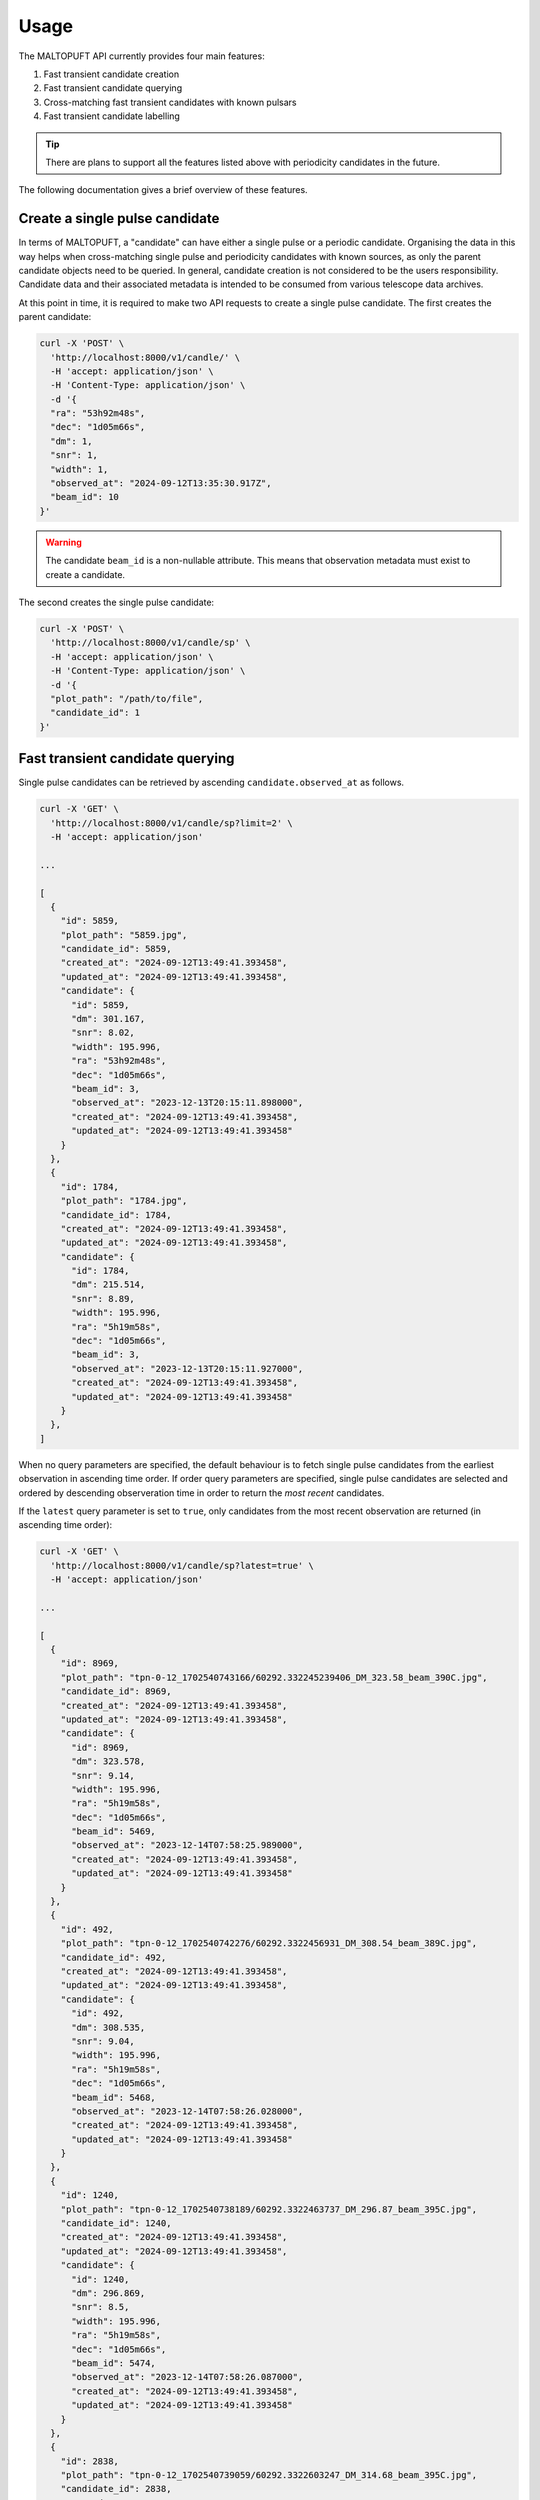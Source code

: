 =====
Usage
=====

The MALTOPUFT API currently provides four main features:

1. Fast transient candidate creation
2. Fast transient candidate querying
3. Cross-matching fast transient candidates with known pulsars
4. Fast transient candidate labelling

.. tip::

    There are plans to support all the features listed above with periodicity candidates in the future.

The following documentation gives a brief overview of these features.

Create a single pulse candidate
===============================

In terms of MALTOPUFT, a "candidate" can have either a single pulse or a periodic candidate. Organising the data in this way helps when cross-matching single pulse and periodicity candidates with known sources, as only the parent candidate objects need to be queried. In general, candidate creation is not considered to be the users responsibility. Candidate data and their associated metadata is intended to be consumed from various telescope data archives.

At this point in time, it is required to make two API requests to create a single pulse candidate. The first creates the parent candidate:

.. code-block::

    curl -X 'POST' \
      'http://localhost:8000/v1/candle/' \
      -H 'accept: application/json' \
      -H 'Content-Type: application/json' \
      -d '{
      "ra": "53h92m48s",
      "dec": "1d05m66s",
      "dm": 1,
      "snr": 1,
      "width": 1,
      "observed_at": "2024-09-12T13:35:30.917Z",
      "beam_id": 10
    }'

.. warning::
    The candidate ``beam_id`` is a non-nullable attribute. This means that observation metadata must exist to create a candidate.

The second creates the single pulse candidate:

.. code-block::

    curl -X 'POST' \
      'http://localhost:8000/v1/candle/sp' \
      -H 'accept: application/json' \
      -H 'Content-Type: application/json' \
      -d '{
      "plot_path": "/path/to/file",
      "candidate_id": 1
    }'

Fast transient candidate querying
=================================

Single pulse candidates can be retrieved by ascending ``candidate.observed_at`` as follows.

.. code-block:: bash

    curl -X 'GET' \
      'http://localhost:8000/v1/candle/sp?limit=2' \
      -H 'accept: application/json'

    ...

    [
      {
        "id": 5859,
        "plot_path": "5859.jpg",
        "candidate_id": 5859,
        "created_at": "2024-09-12T13:49:41.393458",
        "updated_at": "2024-09-12T13:49:41.393458",
        "candidate": {
          "id": 5859,
          "dm": 301.167,
          "snr": 8.02,
          "width": 195.996,
          "ra": "53h92m48s",
          "dec": "1d05m66s",
          "beam_id": 3,
          "observed_at": "2023-12-13T20:15:11.898000",
          "created_at": "2024-09-12T13:49:41.393458",
          "updated_at": "2024-09-12T13:49:41.393458"
        }
      },
      {
        "id": 1784,
        "plot_path": "1784.jpg",
        "candidate_id": 1784,
        "created_at": "2024-09-12T13:49:41.393458",
        "updated_at": "2024-09-12T13:49:41.393458",
        "candidate": {
          "id": 1784,
          "dm": 215.514,
          "snr": 8.89,
          "width": 195.996,
          "ra": "5h19m58s",
          "dec": "1d05m66s",
          "beam_id": 3,
          "observed_at": "2023-12-13T20:15:11.927000",
          "created_at": "2024-09-12T13:49:41.393458",
          "updated_at": "2024-09-12T13:49:41.393458"
        }
      },
    ]

When no query parameters are specified, the default behaviour is to fetch single pulse candidates from the earliest observation in ascending time order. If order query parameters are specified, single pulse candidates are selected and ordered by descending observeration time in order to return the *most recent* candidates.

If the ``latest`` query parameter is set to ``true``, only candidates from the most recent observation are returned (in ascending time order):

.. code-block:: bash

    curl -X 'GET' \
      'http://localhost:8000/v1/candle/sp?latest=true' \
      -H 'accept: application/json'
    
    ...

    [
      {
        "id": 8969,
        "plot_path": "tpn-0-12_1702540743166/60292.332245239406_DM_323.58_beam_390C.jpg",
        "candidate_id": 8969,
        "created_at": "2024-09-12T13:49:41.393458",
        "updated_at": "2024-09-12T13:49:41.393458",
        "candidate": {
          "id": 8969,
          "dm": 323.578,
          "snr": 9.14,
          "width": 195.996,
          "ra": "5h19m58s",
          "dec": "1d05m66s",
          "beam_id": 5469,
          "observed_at": "2023-12-14T07:58:25.989000",
          "created_at": "2024-09-12T13:49:41.393458",
          "updated_at": "2024-09-12T13:49:41.393458"
        }
      },
      {
        "id": 492,
        "plot_path": "tpn-0-12_1702540742276/60292.3322456931_DM_308.54_beam_389C.jpg",
        "candidate_id": 492,
        "created_at": "2024-09-12T13:49:41.393458",
        "updated_at": "2024-09-12T13:49:41.393458",
        "candidate": {
          "id": 492,
          "dm": 308.535,
          "snr": 9.04,
          "width": 195.996,
          "ra": "5h19m58s",
          "dec": "1d05m66s",
          "beam_id": 5468,
          "observed_at": "2023-12-14T07:58:26.028000",
          "created_at": "2024-09-12T13:49:41.393458",
          "updated_at": "2024-09-12T13:49:41.393458"
        }
      },
      {
        "id": 1240,
        "plot_path": "tpn-0-12_1702540738189/60292.3322463737_DM_296.87_beam_395C.jpg",
        "candidate_id": 1240,
        "created_at": "2024-09-12T13:49:41.393458",
        "updated_at": "2024-09-12T13:49:41.393458",
        "candidate": {
          "id": 1240,
          "dm": 296.869,
          "snr": 8.5,
          "width": 195.996,
          "ra": "5h19m58s",
          "dec": "1d05m66s",
          "beam_id": 5474,
          "observed_at": "2023-12-14T07:58:26.087000",
          "created_at": "2024-09-12T13:49:41.393458",
          "updated_at": "2024-09-12T13:49:41.393458"
        }
      },
      {
        "id": 2838,
        "plot_path": "tpn-0-12_1702540739059/60292.3322603247_DM_314.68_beam_395C.jpg",
        "candidate_id": 2838,
        "created_at": "2024-09-12T13:49:41.393458",
        "updated_at": "2024-09-12T13:49:41.393458",
        "candidate": {
          "id": 2838,
          "dm": 314.675,
          "snr": 8.87,
          "width": 195.996,
          "ra": "5h19m58s",
          "dec": "1d05m66s",
          "beam_id": 5474,
          "observed_at": "2023-12-14T07:58:27.292000",
          "created_at": "2024-09-12T13:49:41.393458",
          "updated_at": "2024-09-12T13:49:41.393458"
        }
      }
    ]

The number of single pulses matching any query parameters can be retrieved with the ``/count`` endpoint. For example, counting the number of single pulses in the latest observation response returned in the above code snippet:

.. code-block ::

    curl -X 'GET' \
      'http://localhost:8000/v1/candle/sp/count?latest=true' \
      -H 'accept: application/json'

    ...

    4

Cross-matching fast transient candidates with known pulsars
===========================================================

Known pulsars are retrieved from the ATNF pulsar catalogue. This feature prepares a list of known sources lying inside a cone with the specified radius about the centre of an observation. The observation metadata and list of known sources are then included in the response.

To retrieve a list of three known sources:

.. code-block:: bash

    curl -X 'GET' \
      'http://localhost:8000/v1/catalogues/pulsars?limit=3' \
      -H 'accept: application/json'


    ...

    [
      {
        "id": 1,
        "name": "J0002+6216",
        "dm": 218.6,
        "width": null,
        "ra": "00h02m58s",
        "dec": "62d16m09s",
        "period": 0.11536356826797663,
        "created_at": "2024-09-12T13:51:00.955703",
        "updated_at": "2024-09-12T13:51:00.955703"
      },
      {
        "id": 2,
        "name": "J0006+1834",
        "dm": 11.4,
        "width": 40,
        "ra": "00h06m04s",
        "dec": "18d34m59s",
        "period": 0.69374767047,
        "created_at": "2024-09-12T13:51:00.955703",
        "updated_at": "2024-09-12T13:51:00.955703"
      },
      {
        "id": 3,
        "name": "J0007+7303",
        "dm": null,
        "width": null,
        "ra": "00h07m01s",
        "dec": "73d03m07s",
        "period": 0.3158731908527248,
        "created_at": "2024-09-12T13:51:00.955703",
        "updated_at": "2024-09-12T13:51:00.955703"
      }
    ]

The "cross-matched" results can be returned as follows:

.. code-block:: bash

    curl -X 'GET' \
    'http://localhost:8000/v1/obs/sources?radius=1&id=2' \
    -H 'accept: application/json'

    ...

    [
      {
        "observation": {
          "id": 2,
          "t_min": "2023-12-13T20:19:03",
          "t_max": "2023-12-13T20:21:22",
          "s_ra": "6h30m49s",
          "s_dec": "-28d34m42s",
          "created_at": "2024-09-12T13:49:41.393458",
          "updated_at": "2024-09-12T13:49:41.393458"
        },
        "sources": [
          {
            "id": 324,
            "name": "B0628-28",
            "dm": 34.425,
            "width": 63,
            "ra": "06h30m49s",
            "dec": "-28d34m42s",
            "period": 1.2444185961512455,
            "created_at": "2024-09-12T13:51:00.955703",
            "updated_at": "2024-09-12T13:51:00.955703"
          }
        ]
      }
    ]

Fast transient candidate labelling
==================================

Candidates can be labelled with "label entities". Label entites can be created with:

.. code-block:: bash

    curl -X 'POST' \
      'http://localhost:8000/v1/labels/entity' \
      -H 'accept: application/json' \
      -H 'Content-Type: application/json' \
      -d '{
      "type": "RFI",
      "css_color": "cccccc"
    }'

.. warning::

    Although create label entity API exists, the entity type must be unique and configured as an allowed value in the application, meaning that arbitrary label entities can't be created in the application.

Once the label entities have been created, labels can be assigned to candidates with:

.. code-block:: bash

    curl -X 'POST' \
      'http://localhost:8000/v1/labels/' \
      -H 'accept: application/json' \
      -H 'Content-Type: application/json' \
      -H 'Bearer your-token' \
      -d '{
      "candidate_id": 1,
      "entity_id": 1
    }'

Labels can be retrieved with:

.. code-block:: bash

    curl -X 'GET' \
      'http://localhost:8000/v1/labels/' \
      -H 'accept: application/json'

    ...

    [
      {
        "id": 2,
        "labeller_id": 1,
        "candidate_id": 1,
        "entity_id": 1,
        "created_at": "2024-09-12T16:24:04.801953",
        "updated_at": "2024-09-12T16:24:04.801953",
        "candidate": {
          "id": 1,
          "dm": 56.488,
          "snr": 10.06,
          "width": 12.5829,
          "ra": "5h19m58s",
          "dec": "1d05m66s",
          "beam_id": 4270,
          "observed_at": "2023-12-14T02:44:32.473000",
          "created_at": "2024-09-12T13:49:41.393458",
          "updated_at": "2024-09-12T13:49:41.393458",
          "sp_candidate": {
            "id": 1,
            "plot_path": "1.jpg",
            "candidate_id": 1,
            "created_at": "2024-09-12T13:49:41.393458",
            "updated_at": "2024-09-12T13:49:41.393458"
          }
        },
        "entity": {
          "id": 1,
          "type": "RFI",
          "css_color": "cccccc",
          "created_at": "2024-09-12T16:15:56.077562",
          "updated_at": "2024-09-12T16:15:56.077562"
        },
        "labeller": {
          "id": 1,
          "uuid": "your-uuid",
          "username": "your-username",
          "is_admin": false,
          "created_at": "2024-09-12T16:23:53.990595",
          "updated_at": "2024-09-12T16:23:53.990595"
        }
      }
    ]

